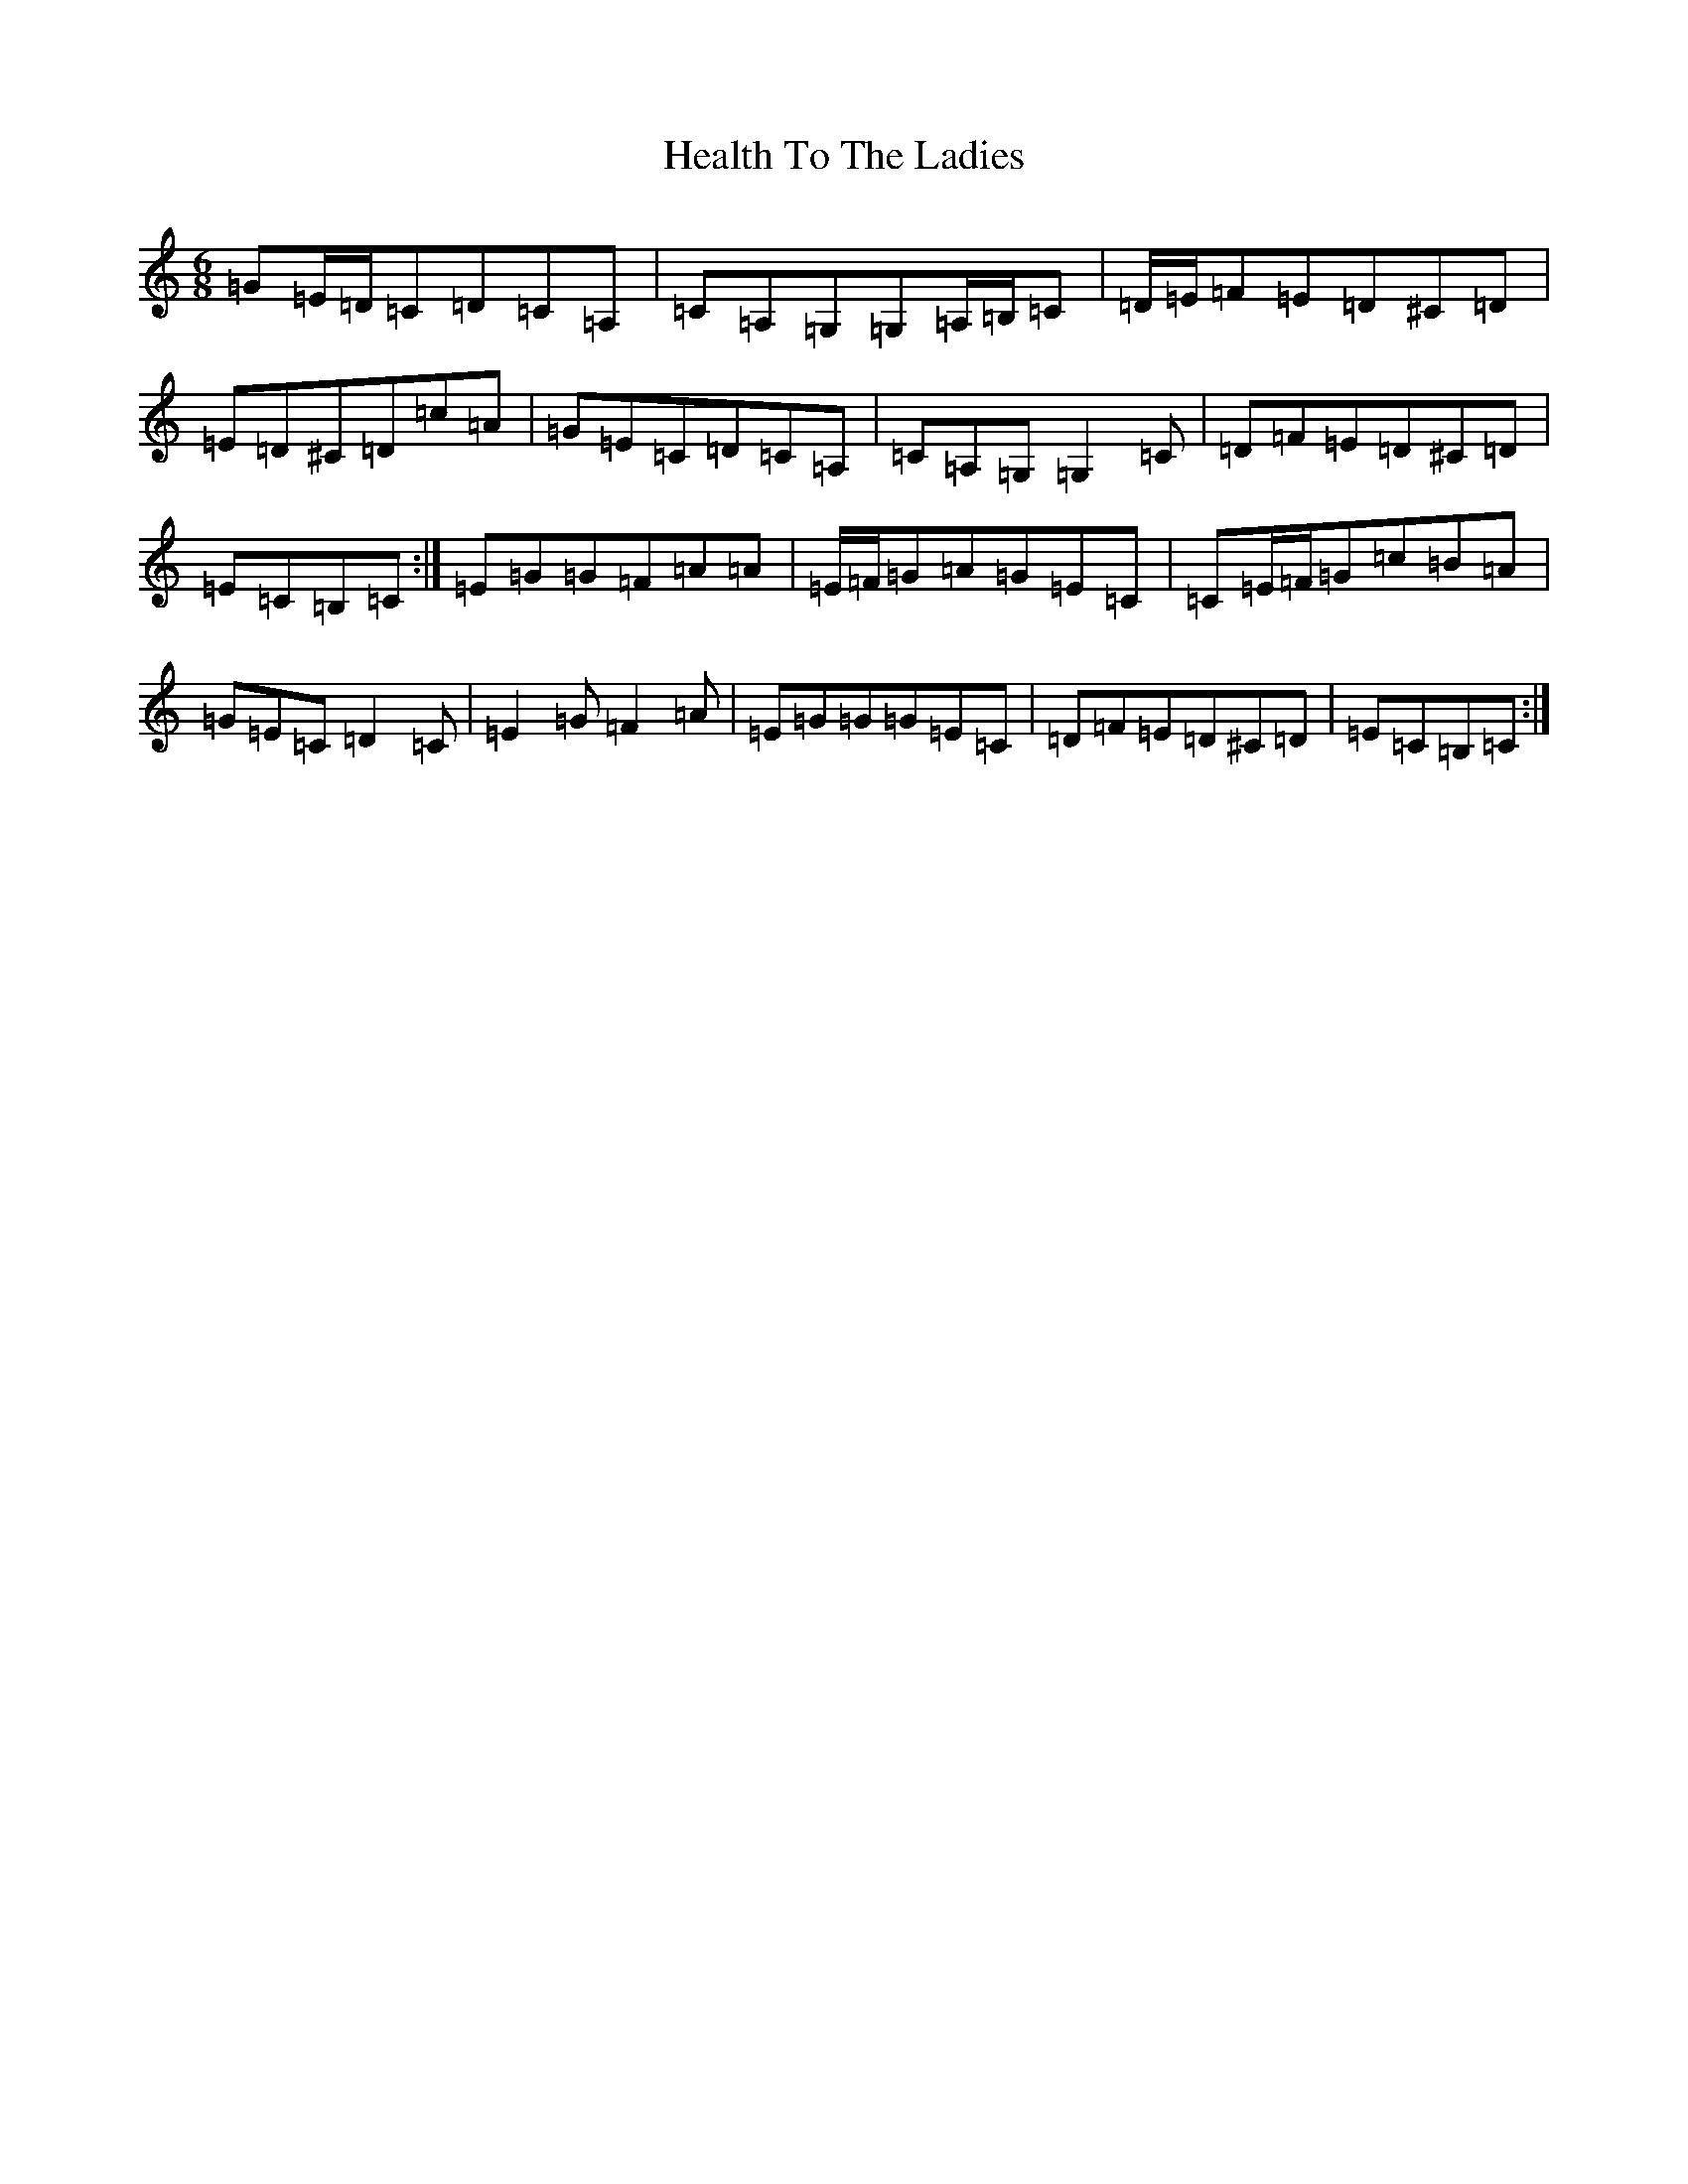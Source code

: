 X: 8882
T: Health To The Ladies
S: https://thesession.org/tunes/327#setting13104
Z: G Major
R: jig
M:6/8
L:1/8
K: C Major
=G=E/2=D/2=C=D=C=A,|=C=A,=G,=G,=A,/2=B,/2=C|=D/2=E/2=F=E=D^C=D|=E=D^C=D=c=A|=G=E=C=D=C=A,|=C=A,=G,=G,2=C|=D=F=E=D^C=D|=E=C=B,=C:|=E=G=G=F=A=A|=E/2=F/2=G=A=G=E=C|=C=E/2=F/2=G=c=B=A|=G=E=C=D2=C|=E2=G=F2=A|=E=G=G=G=E=C|=D=F=E=D^C=D|=E=C=B,=C:|